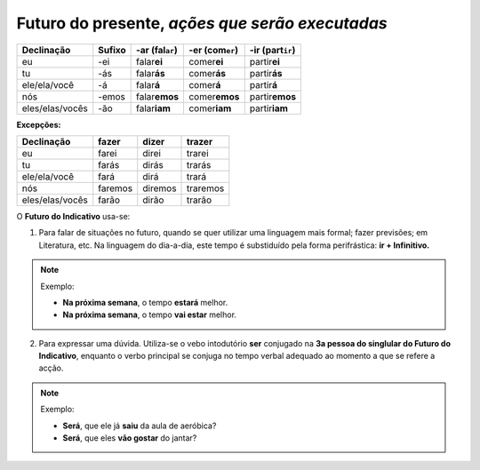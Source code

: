 **Futuro do presente**, *ações que serão executadas*
====================================================

================ ============== ==================== ================= ==================
Declinação       Sufixo         -ar (fal\ ``ar``)    -er (com\ ``er``) -ir (part\ ``ir``)
================ ============== ==================== ================= ==================
eu               -ei            falar\ **ei**        comer\ **ei**     partir\ **ei**
tu               -ás            falar\ **ás**        comer\ **ás**     partir\ **ás**
ele/ela/você     -á             falar\ **á**         comer\ **á**      partir\ **á**
nós              -emos          falar\ **emos**      comer\ **emos**   partir\ **emos**
eles/elas/vocês  -ão            falar\ **iam**       comer\ **iam**    partir\ **iam**
================ ============== ==================== ================= ==================

**Excepções:**

================ ============== ============== ============== 
Declinação       fazer          dizer          trazer
================ ============== ============== ============== 
eu               farei          direi          trarei
tu               farás          dirás          trarás 
ele/ela/você     fará           dirá           trará
nós              faremos        diremos        traremos
eles/elas/vocês  farão          dirão          trarão 
================ ============== ============== ==============

O **Futuro do Indicativo** usa-se:

1. Para falar de situações no futuro, quando se quer utilizar uma linguagem mais formal; fazer previsões; em Literatura, etc. Na linguagem do dia-a-dia, este tempo é substiduído pela forma perifrástica: **ir + Infinitivo.**

.. note::

   Exemplo: 
 
   * **Na próxima semana**, o tempo **estará** melhor.
   * **Na próxima semana**, o tempo **vai estar** melhor.

2. Para expressar uma dúvida. Utiliza-se o vebo intodutório **ser** conjugado na **3a pessoa do singlular do Futuro do Indicativo**, enquanto o verbo principal se conjuga no tempo verbal adequado ao momento a que se refere a acção.

.. note::

   Exemplo: 
 
   * **Será**, que ele já **saiu** da aula de aeróbica?
   * **Será**, que eles **vão gostar** do jantar?

